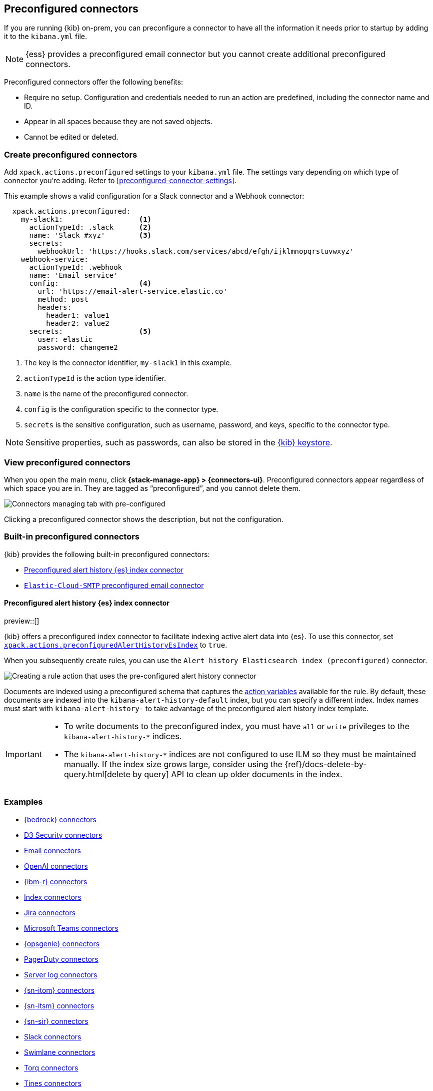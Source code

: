 [[pre-configured-connectors]]
== Preconfigured connectors
:frontmatter-description: Define connectors in the {kib} configuration file.
:frontmatter-tags-products: [kibana] 
:frontmatter-tags-content-type: [how-to] 
:frontmatter-tags-user-goals: [configure]

If you are running {kib} on-prem, you can preconfigure a connector to have all
the information it needs prior to startup by adding it to the `kibana.yml` file.

NOTE: {ess} provides a preconfigured email connector but you cannot create
additional preconfigured connectors.

Preconfigured connectors offer the following benefits:

- Require no setup. Configuration and credentials needed to run an action are
predefined, including the connector name and ID.
- Appear in all spaces because they are not saved objects.
- Cannot be edited or deleted.

[float]
[[create-preconfigured-connectors]]
=== Create preconfigured connectors

Add `xpack.actions.preconfigured` settings to your `kibana.yml` file. The
settings vary depending on which type of connector you're adding.
Refer to <<preconfigured-connector-settings>>.

This example shows a valid configuration for a Slack connector and a Webhook
connector:

```js
  xpack.actions.preconfigured:
    my-slack1:                  <1>
      actionTypeId: .slack      <2>
      name: 'Slack #xyz'        <3>
      secrets:
        webhookUrl: 'https://hooks.slack.com/services/abcd/efgh/ijklmnopqrstuvwxyz'
    webhook-service:
      actionTypeId: .webhook
      name: 'Email service'
      config:                   <4>
        url: 'https://email-alert-service.elastic.co'
        method: post
        headers:
          header1: value1
          header2: value2
      secrets:                  <5>
        user: elastic
        password: changeme2
```

<1>  The key is the connector identifier, `my-slack1` in this example.
<2> `actionTypeId` is the action type identifier.
<3> `name` is the name of the preconfigured connector.
<4> `config` is the configuration specific to the connector type.
<5> `secrets` is the sensitive configuration, such as username, password, and keys, specific to the connector type.

[NOTE]
==============================================
Sensitive properties, such as passwords, can also be stored in the 
<<creating-keystore,{kib} keystore>>.
==============================================

[float]
[[managing-preconfigured-connectors]]
=== View preconfigured connectors

When you open the main menu, click *{stack-manage-app} > {connectors-ui}*. 
Preconfigured connectors appear regardless of which space you are in.
They are tagged as “preconfigured”, and you cannot delete them.

[role="screenshot"]
image::images/preconfigured-connectors-managing.png[Connectors managing tab with pre-configured]

Clicking a preconfigured connector shows the description, but not the configuration.

[float]
[[built-in-preconfigured-connectors]]
=== Built-in preconfigured connectors

{kib} provides the following built-in preconfigured connectors:

* <<preconfigured-connector-alert-history>>
* <<elasticcloud,`Elastic-Cloud-SMTP` preconfigured email connector>>

[float]
[[preconfigured-connector-alert-history]]
==== Preconfigured alert history {es} index connector

preview::[]

{kib} offers a preconfigured index connector to facilitate indexing active alert data into {es}.
To use this connector, set <<action-settings,`xpack.actions.preconfiguredAlertHistoryEsIndex`>> to `true`.

When you subsequently create rules, you can use the `Alert history Elasticsearch index (preconfigured)` connector.

[role="screenshot"]
image::images/pre-configured-alert-history-connector.png[Creating a rule action that uses the pre-configured alert history connector]

Documents are indexed using a preconfigured schema that captures the <<defining-rules-actions-variables,action variables>> available for the rule.
By default, these documents are indexed into the `kibana-alert-history-default` index, but you can specify a different index.
Index names must start with `kibana-alert-history-` to take advantage of the preconfigured alert history index template.

[IMPORTANT]
====
* To write documents to the preconfigured index, you must have `all` or `write` privileges to the `kibana-alert-history-*` indices.
* The `kibana-alert-history-*` indices are not configured to use ILM so they must be maintained manually. If the index size grows large, consider using the {ref}/docs-delete-by-query.html[delete by query] API to clean up older documents in the index.
====

[float]
[[preconfigured-connector-examples]]
=== Examples

* <<preconfigured-bedrock-configuration>>
* <<preconfigured-d3security-configuration>>
* <<preconfigured-email-configuration>>
* <<preconfigured-gen-ai-configuration>>
* <<preconfigured-resilient-configuration>>
* <<preconfigured-index-configuration>>
* <<preconfigured-jira-configuration>>
* <<preconfigured-teams-configuration>>
* <<preconfigured-opsgenie-configuration>>
* <<preconfigured-pagerduty-configuration>>
* <<preconfigured-server-log-configuration>>
* <<preconfigured-servicenow-itom-configuration>>
* <<preconfigured-servicenow-configuration>>
* <<preconfigured-servicenow-sir-configuration>>
* <<preconfigured-slack-configuration>>
* <<preconfigured-swimlane-configuration>>
* <<preconfigured-torq-configuration>>
* <<preconfigured-tines-configuration>>
* <<preconfigured-webhook-configuration>>
* <<preconfigured-cases-webhook-configuration>>
* <<preconfigured-xmatters-configuration>>

[float]
[[preconfigured-bedrock-configuration]]
==== {bedrock} connectors

The following example creates an <<bedrock-action-type,{bedrock} connector>>:

[source,text]
--
xpack.actions.preconfigured:
  my-bedrock:
    name: preconfigured-bedrock-connector-type
    actionTypeId: .bedrock
    config:
      apiUrl: https://bedrock-runtime.us-east-1.amazonaws.com <1>
      defaultModel: anthropic.claude-v2:1 <2>
    secrets:
      accessKey: key-value <3>
      secret: secret-value <4>
--
<1> The {bedrock} request URL.
<2> The default model to use for requests. Current support is for the Anthropic Claude models, defaulting to Claude 2.
<3> The AWS access key for authentication.
<4> The AWS secret for authentication.

[float]
[[preconfigured-d3security-configuration]]
==== D3 Security connectors

The following example creates a <<d3security-action-type,D3 Security connector>>:

[source,text]
--
xpack.actions.preconfigured:
  my-d3security:
    name: preconfigured-d3security-connector-type
    actionTypeId: .d3security
    config:
      url: https://testurl.com/elasticsearch/VSOC/api/Data/Kibana/Security%20Operations/CreateEvents <1>
    secrets:
      token: superlongtoken <2>
--
<1> The D3 Security API request URL.
<2> The D3 Security token.

[float]
[[preconfigured-email-configuration]]
==== Email connectors

The following example creates an <<email-action-type,email connector>>:

[source,text]
--
xpack.actions.preconfigured:
  my-email:
    name: preconfigured-email-connector-type
    actionTypeId: .email
    config:
      service: other <1>
      from: testsender@test.com <2>
      host: validhostname <3>
      port: 8080 <4>
      secure: false <5>
      hasAuth: true <6>
    secrets:
      user: testuser <7>
      password: passwordkeystorevalue <8>
--

<1> The name of the email service. If `service` is `elastic_cloud` (for Elastic Cloud notifications) or one of Nodemailer's well-known email service providers, the `host`, `port`, and `secure` properties are ignored. If `service` is `other`, the `host` and `port` properties must be defined. For more information on the `gmail` service value, refer to https://nodemailer.com/usage/using-gmail/[Nodemailer Gmail documentation]. If `service` is `exchange_server`, the `tenantId`, `clientId`, `clientSecret` 
properties are required instead of `host` and `port`.
<2> The email address for all emails sent with this connector. It must be specified in `user@host-name` format. 
<3> The host name of the service provider.
<4> The port to connect to on the service provider.
<5> If true, the connection will use TLS when connecting to the service provider. 
<6> If `true`, this connector will require values for `user` and `password` inside the secrets configuration. Defaults to `true`.
<7> A user name for authentication. Required if `hasAuth` is set to `true`.
<8> A password for authentication. Should be stored in the <<creating-keystore,{kib} keystore>>. Required if `hasAuth` is set to `true`.


[float]
[[preconfigured-email-configuration-amazon-ses]]
===== Amazon SES (Simple Email Service)

Use the following email connector configuration to send email from the
http://aws.amazon.com/ses[Amazon Simple Email Service] (SES) SMTP service:

[source,text]
--------------------------------------------------
config:
    service: ses
    // `host`, `port` and `secure` have the following default values and do not need to set: 
    // host: email-smtp.us-east-1.amazonaws.com <1>
    // port: 465
    // secure: true
secrets:
    user: <username>
    password: <password>
--------------------------------------------------
<1> `config.host` varies depending on the region

[float]
[[preconfigured-email-configuration-gmail]]
===== Gmail

Use the following email connector configuration to send email from the https://mail.google.com[Gmail] SMTP service:

[source,text]
--------------------------------------------------
  config:
    service: gmail
    // `host`, `port` and `secure` have the following default values and do not need to set: 
    // host: smtp.gmail.com
    // port: 465
    // secure: true
  secrets:
    user: <username>
    password: <password>
--------------------------------------------------

[float]
[[preconfigured-email-configuration-exchange-basic-auth]]
===== Microsoft Exchange with basic authentication

deprecated:[7.16.0,"This Microsoft Exchange configuration is deprecated and will be removed later because Microsoft is deprecating basic authentication."]

[source,text]
--------------------------------------------------
config:
    service: other
    host: <your exchange server>
    port: 465
    secure: true
    from: <email address of service account> <1>
secrets:
    user: <email address of service account> <2>
    password: <password>
--------------------------------------------------
<1> Some organizations configure Exchange to validate that the `from` field is a valid local email account.
<2> Many organizations support use of your email address as your username. Check with your system administrator if you receive authentication-related failures.

[float]
[[preconfigured-email-configuration-exchange]]
===== Microsoft Exchange with OAuth 2.0

Use the following email connector configuration to send email from Microsoft Exchange:

[source,text]
--------------------------------------------------
config:
    service: exchange_server
    clientId: <The Application (client) ID> <1>
    tenantId: <The directory tenant ID, in GUID format.>
    from: <email address of service account> <2>
secrets:
    clientSecret: <URL-encoded string>
--------------------------------------------------
<1> This application information is on the https://go.microsoft.com/fwlink/?linkid=2083908[Azure portal – App registrations].
<2> Some organizations configure Exchange to validate that the `from` field is a valid local email account.

[float]
[[preconfigured-email-configuration-outlook]]
===== Outlook.com

Use the following email connector configuration to send email from the
https://www.outlook.com/[Outlook.com] SMTP service:

[source,text]
--------------------------------------------------
config:
    service: outlook365
    // `host`, `port` and `secure` have the following default values and do not need to set: 
    // host: smtp.office365.com
    // port: 587
    // secure: false
secrets:
    user: <email.address>
    password: <password>
--------------------------------------------------

[float]
[[preconfigured-gen-ai-configuration]]
==== OpenAI connectors

The following example creates a <<openai-action-type,OpenAI connector>>:

[source,text]
--
xpack.actions.preconfigured:
  my-open-ai:
    name: preconfigured-openai-connector-type
    actionTypeId: .gen-ai
    config:
      apiUrl: https://api.openai.com/v1/chat/completions <1>
      apiProvider: 'OpenAI' <2>
      defaultModel: gpt-4 <3>
    secrets:
      apiKey: superlongapikey <4>
--
<1> The OpenAI request URL.
<2> The OpenAI API provider, either `OpenAI` or `Azure OpenAI`.
<3> The default model to use for requests. This setting is optional and applicable only when `apiProvider` is `OpenAI`.
<4> The OpenAI or Azure OpenAI API key for authentication.

[float]
[[preconfigured-resilient-configuration]]
==== {ibm-r} connectors

The following example creates a <<resilient-action-type,{ibm-r} connector>>:

[source,text]
--
xpack.actions.preconfigured:
 my-resilient:
    name: preconfigured-resilient-connector-type
    actionTypeId: .resilient
    config:
      apiUrl: https://elastic.resilient.net <1>
      orgId: ES <2>
    secrets:
      apiKeyId: testuser <3>
      apiKeySecret: tokenkeystorevalue <4>
--
<1> The {ibm-r} instance URL.
<2> The {ibm-r} organization identifier.
<3> The authentication key ID for HTTP basic authentication.
<4> The authentication key secret for HTTP basic authentication. NOTE: This value should be stored in the <<creating-keystore,{kib} keystore>>.

[float]
[[preconfigured-index-configuration]]
==== Index connectors

The following example creates a <<index-action-type,index connector>>:

[source,text]
--
xpack.actions.preconfigured:
  my-index:
    name: preconfigured-index-connector-type
    actionTypeId: .index
    config:
      index: .kibana <1>
      executionTimeField: my-field <2>
--
<1> The {es} index to be written to.
<2> A field that indicates when the document was indexed.

[float]
[[preconfigured-jira-configuration]]
==== Jira connectors

The following example creates a <<jira-action-type,Jira connector>>:

[source,text]
--
xpack.actions.preconfigured:
  my-jira:
    name: preconfigured-jira-connector-type
    actionTypeId: .jira
    config:
      apiUrl: https://elastic.atlassian.net <1>
      projectKey: ES <2>
    secrets:
      email: testuser <3>
      apiToken: tokenkeystorevalue <4>
--
<1> The Jira instance URL.
<2> The Jira project key.
<3> The account email for HTTP basic authentication.
<4> The API authentication token for HTTP basic authentication. NOTE: This value should be stored in the <<creating-keystore,{kib} keystore>>.

[float]
[[preconfigured-teams-configuration]]
==== Microsoft Teams connectors

The following example creates a <<teams-action-type,Microsoft Teams connector>>:

[source,text]
--
xpack.actions.preconfigured:
  my-teams:
    name: preconfigured-teams-connector-type
    actionTypeId: .teams
    secrets:
      webhookUrl: 'https://outlook.office.com/webhook/abcd@0123456/IncomingWebhook/abcdefgh/ijklmnopqrstuvwxyz' <1>
--
<1> The URL of the incoming webhook.

[float]
[[preconfigured-opsgenie-configuration]]
==== {opsgenie} connectors

The following example creates an <<opsgenie-action-type,{opsgenie} connector>>:

[source,text]
--
xpack.actions.preconfigured:
  my-opsgenie:
    name: preconfigured-opsgenie-connector-type
    actionTypeId: .opsgenie
    config:
      apiUrl: https://api.opsgenie.com <1>
    secrets:
      apiKey: apikey <2>
--
<1> The {opsgenie} URL.
<2> The {opsgenie} API authentication key for HTTP basic authentication.

[float]
[[preconfigured-pagerduty-configuration]]
==== PagerDuty connectors

The following example creates a <<pagerduty-action-type,PagerDuty connector>>:

[source,text]
--
xpack.actions.preconfigured:
  my-pagerduty:
    name: preconfigured-pagerduty-connector-type
    actionTypeId: .pagerduty
    config:
      apiUrl: https://test.host <1>
    secrets:
      routingKey: testroutingkey <2>
--
<1> The PagerDuty event URL.
<2> A 32 character PagerDuty Integration Key for an integration on a service, also referred to as the routing key.

[float]
[[preconfigured-server-log-configuration]]
==== Server log connectors

The following example creates a <<server-log-action-type,server log connector>>:

[source,text]
--
xpack.actions.preconfigured:
  my-server-log:
    name: preconfigured-server-log-connector-type
    actionTypeId: .server-log
--

[float]
[[preconfigured-servicenow-itom-configuration]]
==== {sn-itom} connectors

The following example creates a <<servicenow-itom-action-type,{sn-itom} connector>> with basic authentication:

[source,text]
--
xpack.actions.preconfigured:
  my-servicenow-itom:
    name: preconfigured-servicenow-connector-type
    actionTypeId: .servicenow-itom
    config:
      apiUrl: https://example.service-now.com/ <1>
    secrets:
      username: testuser <2>
      password: passwordkeystorevalue <3>
--
<1> The ServiceNow instance URL.
<2> A user name.
<3> A password. NOTE: This value should be stored in the <<creating-keystore, {kib} keystore>>.

The following example creates a {sn-itom} connector with OAuth authentication:

[source,text]
--
xpack.actions.preconfigured:
  my-servicenow:
    name: preconfigured-oauth-servicenow-connector-type
    actionTypeId: .servicenow-itom
    config:
      apiUrl: https://example.service-now.com/
      isOAuth: true <1>
      userIdentifierValue: testuser@email.com <2>
      clientId: abcdefghijklmnopqrstuvwxyzabcdef <3>
      jwtKeyId: fedcbazyxwvutsrqponmlkjihgfedcba <4>
    secrets:
      clientSecret: secretsecret <5>
      privateKey: -----BEGIN RSA PRIVATE KEY-----\nprivatekeyhere\n-----END RSA PRIVATE KEY----- <6>
--
<1> Specifies whether the connector uses basic or OAuth authentication.
<2> The user identifier.
<3> The client identifier assigned to your OAuth application.
<4> The key identifier assigned to the JWT verifier map of your OAuth application.
<5> The client secret assigned to your OAuth application.
<6> The RSA private key. If it has a password, you must also provide `privateKeyPassword`.

[float]
[[preconfigured-servicenow-configuration]]
==== {sn-itsm} connectors

The following example creates a <<servicenow-action-type,{sn-itsm} connector>> with basic authentication:

[source,text]
--
xpack.actions.preconfigured:
  my-servicenow:
    name: preconfigured-servicenow-connector-type
    actionTypeId: .servicenow
    config:
      apiUrl: https://example.service-now.com/ <1>
      usesTableApi: false <2>
    secrets:
      username: testuser <3>
      password: passwordkeystorevalue <4>
--
<1> The ServiceNow instance URL.
<2> Specifies whether the connector uses the Table API or the Import Set API. If `usesTableApi` is `false`, the Elastic application should be installed in {sn}.
<3> The user name.
<4> The password. NOTE: This value should be stored in the <<creating-keystore, {kib} keystore>>.

The following example creates a {sn-itsm} connector with OAuth authentication:

[source,text]
--
xpack.actions.preconfigured:
  my-servicenow:
    name: preconfigured-oauth-servicenow-connector-type
    actionTypeId: .servicenow
    config:
      apiUrl: https://example.service-now.com/
      usesTableApi: false
      isOAuth: true <1>
      userIdentifierValue: testuser@email.com <2>
      clientId: abcdefghijklmnopqrstuvwxyzabcdef <3>
      jwtKeyId: fedcbazyxwvutsrqponmlkjihgfedcba <4>
    secrets:
      clientSecret: secretsecret <5>
      privateKey: -----BEGIN RSA PRIVATE KEY-----\nprivatekeyhere\n-----END RSA PRIVATE KEY----- <6>
--
<1> Specifies whether the connector uses basic or OAuth authentication.
<2> The user identifier.
<3> The client identifier assigned to your OAuth application.
<4> The key ID assigned to the JWT verifier map of your OAuth application.
<5> The client secret assigned to the OAuth application.
<6> The RSA private key. If it has a password, you must also provide `privateKeyPassword`.

[float]
[[preconfigured-servicenow-sir-configuration]]
==== {sn-sir} connectors

The following example creates a <<servicenow-sir-action-type,{sn-sir} connector>> with basic authentication:

[source,text]
--
xpack.actions.preconfigured:
  my-servicenow-sir:
    name: preconfigured-servicenow-connector-type
    actionTypeId: .servicenow-sir
    config:
      apiUrl: https://example.service-now.com/ <1>
      usesTableApi: false <2>
    secrets:
      username: testuser <3>
      password: passwordkeystorevalue <4>
--
<1> The ServiceNow instance URL.
<2> Specifies whether the connector uses the Table API or the Import Set API. If `usesTableApi` is false, the Elastic application should be installed in {sn}.
<3> The user name.
<4> The password. NOTE: This value should be stored in the <<creating-keystore, {kib} keystore>>. 

The following example creates a {sn-sir} connector with OAuth authentication:

[source,text]
--
xpack.actions.preconfigured:
  my-servicenow:
    name: preconfigured-oauth-servicenow-connector-type
    actionTypeId: .servicenow-sir
    config:
      apiUrl: https://example.service-now.com/
      usesTableApi: false
      isOAuth: true <1>
      userIdentifierValue: testuser@email.com <2>
      clientId: abcdefghijklmnopqrstuvwxyzabcdef <3>
      jwtKeyId: fedcbazyxwvutsrqponmlkjihgfedcba <4>
    secrets:
      clientSecret: secretsecret <5>
      privateKey: -----BEGIN RSA PRIVATE KEY-----\nprivatekeyhere\n-----END RSA PRIVATE KEY----- <6>
--
<1> Specifies whether the connector uses basic or OAuth authentication.
<2> The user identifier.
<3> The client identifier assigned to the OAuth application.
<4> The key ID assigned to the JWT verifier map of your OAuth application.
<5> The client secret assigned to the OAuth application.
<6> The RSA private key. If it has a password, you must also specify
`privateKeyPassword`.


[float]
[[preconfigured-slack-configuration]]
==== Slack connectors

The following example creates a <<slack-action-type,Slack connector>> with webhook:

[source,text]
--
xpack.actions.preconfigured:
  my-slack:
    name: preconfigured-slack-webhook-connector-type
    actionTypeId: .slack
    secrets:
      webhookUrl: 'https://hooks.slack.com/services/xxxx/xxxx/xxxx' <1>
--
<1> The Slack webhook URL.

The following example creates a Slack connector with web API:

[source,text]
--
xpack.actions.preconfigured:
  my-slack:
    name: preconfigured-slack-api-connector-type
    actionTypeId: .slack_api
    secrets:
      token: 'xoxb-xxxx-xxxx-xxxx' <1>
--
<1> The Slack bot user OAuth token.

[float]
[[preconfigured-swimlane-configuration]]
==== Swimlane connectors

The following example creates a <<swimlane-action-type,Swimlane connector>>:

[source,text]
--
xpack.actions.preconfigured:
  my-swimlane:
    name: preconfigured-swimlane-connector-type
    actionTypeId: .swimlane
    config:
      apiUrl: https://elastic.swimlaneurl.us <1>
      appId: app-id <2>
      mappings: <3>
        alertIdConfig:
          fieldType: text
          id: agp4s
          key: alert-id
          name: Alert ID 
        caseIdConfig:
          fieldType: text
          id: ae1mi
          key: case-id
          name: Case ID
        caseNameConfig:
          fieldType: text
          id: anxnr
          key: case-name
          name: Case Name
        commentsConfig:
          fieldType: comments
          id: au18d
          key: comments
          name: Comments
        descriptionConfig:
          fieldType: text 
          id: ae1gd
          key: description 
          name: Description 
        ruleNameConfig:
          fieldType: text
          id: avfsl
          key: rule-name
          name: Rule Name
        severityConfig:
          fieldType: text
          id: a71ik
          key: severity
          name: severity
    secrets:
      apiToken: tokenkeystorevalue <4>
--
<1> The {swimlane} instance URL.
<2> The {swimlane} application identifier.
<3> Field mappings for properties such as the alert identifer, severity, and rule name.
<4> The API authentication token for HTTP basic authentication. NOTE: This value should be stored in the <<creating-keystore, {kib} keystore>>.

[float]
[[preconfigured-tines-configuration]]
==== Tines connectors

The following example creates a <<tines-action-type,Tines connector>>:

[source,text]
--
xpack.actions.preconfigured:
my-tines:
    name: preconfigured-tines-connector-type
    actionTypeId: .tines
    config:
      url: https://some-tenant-2345.tines.com <1>
    secrets:
      email: some.address@test.com <2>
      token: ausergeneratedapitoken <3>
--
<1> The Tines tenant URL.
<2> The email used to sign in to Tines.
<3> The Tines API token.

[float]
[[preconfigured-torq-configuration]]
==== Torq connectors

The following example creates a <<torq-action-type,Torq connector>>:

[source,yaml]
--
xpack.actions.preconfigured:
  my-torq:
    name: preconfigured-torq-connector-type
    actionTypeId: .torq
    config:
      webhookIntegrationUrl: https://hooks.torq.io/v1/somehook <1>
    secrets:
      token: mytorqtoken <2>
--
<1> The endpoint URL of the Elastic Security integration in Torq.
<2> The secret of the webhook authentication header.

[float]
[[preconfigured-webhook-configuration]]
==== Webhook connectors

The following example creates a <<webhook-action-type,webhook connector>> with basic authentication:

[source,text]
--
xpack.actions.preconfigured:
  my-webhook:
    name: preconfigured-webhook-connector-type
    actionTypeId: .webhook
    config:
      url: https://test.host <1>
      method: post <2>
      headers: <3>
        testheader: testvalue
      hasAuth: true <4>
    secrets:
      user: testuser <5>
      password: passwordkeystorevalue <6>
--

<1> The web service request URL. If you are using the <<action-settings,`xpack.actions.allowedHosts`>> setting, make sure the hostname is added to the allowed hosts.
<2> The HTTP request method, either `post`(default) or `put`.
<3> A set of key-value pairs sent as headers with the request.
<4> If `true`, this connector will require values for `user` and `password` inside the secrets configuration. Defaults to `true`.
<5> A valid user name. Required if `hasAuth` is set to `true`.
<6> A valid password. Required if `hasAuth` is set to `true`. NOTE: This value should be stored in the <<creating-keystore,{kib} keystore>>.

NOTE: SSL authentication is not supported in preconfigured webhook connectors.

[float]
[[preconfigured-cases-webhook-configuration]]
==== {webhook-cm} connectors

The following example creates a <<cases-webhook-action-type,{webhook-cm} connector>>:

[source,text]
--
xpack.actions.preconfigured:
  my-case-management-webhook:
    name: Case Management Webhook Connector
    actionTypeId: .cases-webhook
    config:
      hasAuth: true <1>
      headers: <2>
        'content-type': 'application/json'
      createIncidentUrl: 'https://example.com/rest/api/2/issue' <3>
      createIncidentMethod: 'post' <4>
      createIncidentJson: '{"fields":{"summary":{{{case.title}}},"description":{{{case.description}}},"labels":{{{case.tags}}}' <5>
      getIncidentUrl: 'https://example.com/rest/api/2/issue/{{{external.system.id}}}' <6>
      getIncidentResponseExternalTitleKey: 'key' <7>
      viewIncidentUrl: 'https://example.com/browse/{{{external.system.title}}}' <8>
      updateIncidentUrl: 'https://example.com/rest/api/2/issue/{{{external.system.id}}}' <9>
      updateIncidentMethod: 'put' <10>
      updateIncidentJson: '{"fields":{"summary":{{{case.title}}},"description":{{{case.description}}},"labels":{{{case.tags}}}' <11>
      createCommentMethod: 'post', <12>
      createCommentUrl: 'https://example.com/rest/api/2/issue/{{{external.system.id}}}/comment', <13>
      createCommentJson: '{"body": {{{case.comment}}}}', <14>
    secrets:
      user: testuser <15>
      password: passwordvalue <16>
--
<1> If `true`, this connector will require values for `user` and `password` inside the secrets configuration.
<2> A set of key-value pairs sent as headers with the request.
<3> A REST API URL string to create a case in the third-party system.
<4> The REST API HTTP request method to create a case in the third-party system.
<5> A stringified JSON payload with Mustache variables that is sent to the create case URL to create a case.
<6> A REST API URL string with an external service ID Mustache variable to get the case from the third-party system.
<7> A string from the response body of the get case method that corresponds to the external service title.
<8> A URL string with either the external service ID or external service title Mustache variable to view a case in the external system.
<9> The REST API URL to update the case by ID in the third-party system.
<10> The REST API HTTP request method to update the case in the third-party system.
<11> A stringified JSON payload with Mustache variables that is sent to the update case URL to update a case.
<12> The REST API HTTP request method to create a case comment in the third-party system.
<13> A REST API URL string to create a case comment by ID in the third-party system.
<14> A stringified JSON payload with Mustache variables that is sent to the create comment URL to create a case comment.
<15> A user name, which is required when `hasAuth` is `true`.
<16> A password, which is required when `hasAuth` is `true`.

[float]
[[preconfigured-xmatters-configuration]]
==== xMatters connectors

The following example creates an <<xmatters-action-type,xMatters connector>> with basic authentication:

[source,text]
--
xpack.actions.preconfigured:
  my-xmatters:
    name: preconfigured-xmatters-connector-type
    actionTypeId: .xmatters
    config:
      configUrl: https://test.host <1>
      usesBasic: true <2>
    secrets:
      user: testuser <3>
      password: passwordkeystorevalue <4>
--
<1> The request URL for the Elastic Alerts trigger in xMatters.
<2> Indicates whether the connector uses HTTP basic authentication. If `true`, you must provide `user` and `password` values. Defaults to `true`.
<3> A user name for authentication, which is required when `usesBasic` is `true`.
<4> A password for authentication, which is required when `usesBasic` is `true`. NOTE: This value should be stored in the <<creating-keystore,{kib} keystore>>.

The following example creates an xMatters connector with URL authentication:

[source,text]
--
xpack.actions.preconfigured:
  my-xmatters:
    name: preconfigured-xmatters-connector-type
    actionTypeId: .xmatters
    config:
      usesBasic: false <1>
    secrets:
      secretsUrl: https://test.host?apiKey=1234-abcd <2>
--
<1> Indicates whether the connector uses HTTP basic authentication. Set to `false` to use URL authentication. Defaults to `true`.
<2> The request URL for the Elastic Alerts trigger in xMatters with the API key included in the URL.
